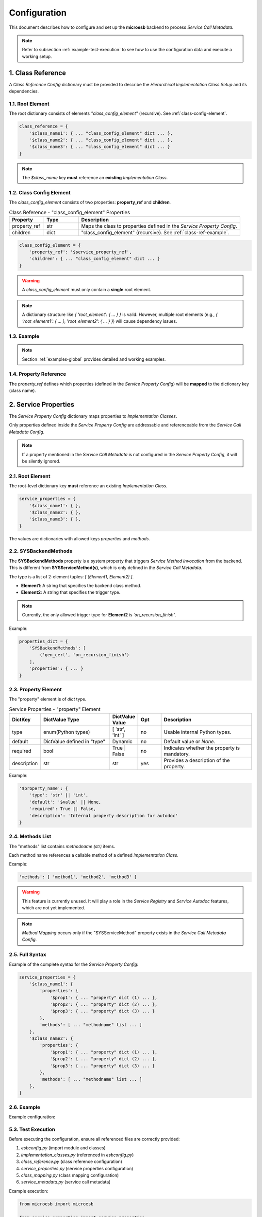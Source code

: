.. conf

=============
Configuration
=============

This document describes how to configure and set up the **microesb** backend to process *Service Call Metadata*.

.. note::

    Refer to subsection :ref:`example-test-execution` to see how to use the configuration data and execute a working setup.

.. _class-reference-config:

1. Class Reference
==================

A *Class Reference Config* dictionary must be provided to describe the *Hierarchical Implementation Class Setup* and its dependencies.

1.1. Root Element
*****************

The root dictionary consists of elements `"class_config_element"` (recursive). See :ref:`class-config-element`.

.. code-block:: python

    class_reference = {
        '$class_name1': { ... "class_config_element" dict ... },
        '$class_name2': { ... "class_config_element" dict ... },
        '$class_name3': { ... "class_config_element" dict ... }
    }

.. note::

    The `$class_name` key **must** reference an **existing** *Implementation Class*.

.. _class-config-element:

1.2. Class Config Element
*************************

The *class_config_element* consists of two properties: **property_ref** and **children**.

.. list-table:: Class Reference - "class_config_element" Properties
    :widths: 15 15 70
    :header-rows: 1

    * - Property
      - Type
      - Description
    * - property_ref
      - str
      - Maps the class to properties defined in the *Service Property Config*.
    * - children
      - dict
      - "class_config_element" (recursive). See :ref:`class-ref-example`.

.. code-block:: python

    class_config_element = {
        'property_ref': '$service_property_ref',
        'children': { ... "class_config_element" dict ... }
    }

.. warning::

    A *class_config_element* must only contain a **single** root element.

.. note::

    A dictionary structure like `{ 'root_element': { ... } }` is valid.
    However, multiple root elements (e.g., `{ 'root_element1': { ... }, 'root_element2': { ... } }`) will cause dependency issues.

.. _class-ref-example:

1.3. Example
************

.. code-block:: python
    :linenos:

    class_reference = {
        'Class1': {
            'property_ref': 'Class1',
            'children': {
                'Class2': {
                    'property_ref': 'Class2',
                    'children': {
                        'Class3': {
                            'property_ref': 'Class3'
                        }
                    }
                }
            }
        }
    }

.. note::

    Section :ref:`examples-global` provides detailed and working examples.

1.4. Property Reference
***********************

The `property_ref` defines which properties (defined in the *Service Property Config*) will be **mapped** to the dictionary key (class name).

.. _service-properties-config:

2. Service Properties
=====================

The *Service Property Config* dictionary maps properties to *Implementation Classes*.

Only properties defined inside the *Service Property Config* are addressable and referenceable from the *Service Call Metadata Config*.

.. note::

    If a property mentioned in the *Service Call Metadata* is not configured in the *Service Property Config*, it will be silently ignored.

2.1. Root Element
*****************

The root-level dictionary key **must** reference an existing *Implementation Class*.

.. code-block:: python

    service_properties = {
        '$class_name1': { },
        '$class_name2': { },
        '$class_name3': { },
    }

The values are dictionaries with allowed keys `properties` and `methods`.

2.2. SYSBackendMethods
**********************

The **SYSBackendMethods** property is a system property that triggers *Service Method Invocation* from the backend. This is different from **SYSServiceMethod(s)**, which is only defined in the *Service Call Metadata*.

The type is a list of 2-element tuples: `[ (Element1, Element2) ]`.

- **Element1**: A string that specifies the backend class method.
- **Element2**: A string that specifies the trigger type.

.. note::

    Currently, the only allowed trigger type for **Element2** is `'on_recursion_finish'`.

Example:

.. code-block:: python

    properties_dict = {
        'SYSBackendMethods': [
            ('gen_cert', 'on_recursion_finish')
        ],
        'properties': { ... }
    }

2.3. Property Element
*********************

The "property" element is of `dict` type.

.. list-table:: Service Properties - "property" Element
    :widths: 10 30 10 10 40
    :header-rows: 1

    * - DictKey
      - DictValue Type
      - DictValue Value
      - Opt
      - Description
    * - type
      - enum(Python types)
      - [ 'str', 'int' ]
      - no
      - Usable internal Python types.
    * - default
      - DictValue defined in "type"
      - Dynamic
      - no
      - Default value or `None`.
    * - required
      - bool
      - True | False
      - no
      - Indicates whether the property is mandatory.
    * - description
      - str
      - str
      - yes
      - Provides a description of the property.

Example:

.. code-block:: python

    '$property_name': {
        'type': 'str' || 'int',
        'default': '$value' || None,
        'required': True || False,
        'description': 'Internal property description for autodoc'
    }

2.4. Methods List
*****************

The "methods" list contains `methodname (str)` items.

Each method name references a callable method of a defined *Implementation Class*.

Example:

.. code-block:: python

    'methods': [ 'method1', 'method2', 'method3' ]

.. warning::

    This feature is currently unused. It will play a role in the *Service Registry* and *Service Autodoc* features, which are not yet implemented.

.. note::

    *Method Mapping* occurs only if the "SYSServiceMethod" property exists in the *Service Call Metadata Config*.

2.5. Full Syntax
****************

Example of the complete syntax for the *Service Property Config*:

.. code-block:: python

    service_properties = {
        '$class_name1': {
            'properties': {
                '$prop1': { ... "property" dict (1) ... },
                '$prop2': { ... "property" dict (2) ... },
                '$prop3': { ... "property" dict (3) ... }
            },
            'methods': [ ... "methodname" list ... ]
        },
        '$class_name2': {
            'properties': {
                '$prop1': { ... "property" dict (1) ... },
                '$prop2': { ... "property" dict (2) ... },
                '$prop3': { ... "property" dict (3) ... }
            },
            'methods': [ ... "methodname" list ... ]
        },
    }

2.6. Example
************

Example configuration:

.. code-block:: python
    :linenos:

    service_properties = {
        'User': {
            'properties': {
                'name': {
                    'type': 'str',
                    'default': None,
                    'required': True,
                    'description': 'Textual UserID'
                }
            },
            'methods': [ 'add', 'delete' ]
        },
        'Domain': {
            'properties': {
                'name': {
                    'type': 'str',
                    'default': None,
                    'required': True,
                    'description': 'Domain Name'
                },
                'ending': {
                    'type': 'str',
                    'default': 'de',
                    'required': False,
                    'description': 'Domain Ending'
                }
            },
            'methods': [ 'add', 'update', 'delete' ]
        }
    }

5.3. Test Execution
*******************

Before executing the configuration, ensure all referenced files are correctly provided:

1. `esbconfig.py` (import module and classes)
2. `implementation_classes.py` (referenced in `esbconfig.py`)
3. `class_reference.py` (class reference configuration)
4. `service_properties.py` (service properties configuration)
5. `class_mapping.py` (class mapping configuration)
6. `service_metadata.py` (service call metadata)

Example execution:

.. code-block:: python

    from microesb import microesb

    from service_properties import service_properties
    from class_reference import class_reference
    from class_mapping import class_mapping
    from service_call_metadata import service_metadata

    class_mapper = microesb.ClassMapper(
        class_references=class_reference,
        class_mappings=class_mapping,
        class_properties=service_properties
    )

    res = microesb.ServiceMapper(
        class_mapper=class_mapper,
        service_data=service_metadata
    )
